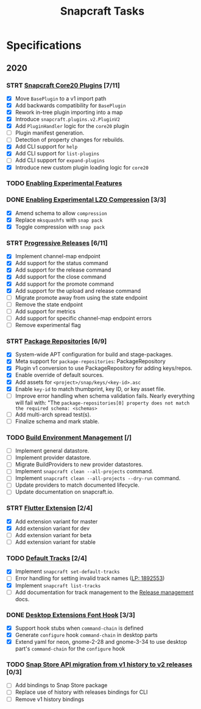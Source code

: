 #+TITLE: Snapcraft Tasks
#+STARTUP: content
#+TODO: TODO(t) STRT(s) | DONE(d) CANCELED(c)

* Specifications

** 2020

*** STRT [[file:specifications/core20-plugins.org][Snapcraft Core20 Plugins]] [7/11]

- [X] Move =BasePlugin= to a v1 import path
- [X] Add backwards compatibility for =BasePlugin=
- [X] Rework in-tree plugin importing into a map
- [X] Introduce =snapcraft.plugins.v2.PluginV2=
- [X] Add =PluginHandler= logic for the =core20= plugin
- [ ] Plugin manifest generation.
- [ ] Detection of property changes for rebuilds.
- [X] Add CLI support for =help=
- [X] Add CLI support for =list-plugins=
- [ ] Add CLI support for =expand-plugins=
- [X] Introduce new custom plugin loading logic for =core20=

*** TODO [[file:specifications/enabling-experimental-features.org][Enabling Experimental Features]]

*** DONE [[file:specifications/enabling-experimental-lzo-compression.org][Enabling Experimental LZO Compression]] [3/3]
CLOSED: [2020-06-24]
- [X] Amend schema to allow =compression=
- [X] Replace =mksquashfs= with =snap pack=
- [X] Toggle compression with =snap pack=

*** STRT [[file:specifications/progressive-releases.org][Progressive Releases]] [6/11]

- [X] Implement channel-map endpoint
- [X] Add support for the status command
- [X] Add support for the release command
- [X] Add support for the close command
- [X] Add support for the promote command
- [X] Add support for the upload and release command
- [ ] Migrate promote away from using the state endpoint
- [ ] Remove the state endpoint
- [ ] Add support for metrics
- [ ] Add support for specific channel-map endpoint errors
- [ ] Remove experimental flag

*** STRT [[file:specifications/package-repositories.org][Package Repositories]] [6/9]

- [X] System-wide APT configuration for build and stage-packages.
- [X] Meta support for =package-repositories=: PackageRepository
- [X] Plugin v1 conversion to use PackageRepository for adding keys/repos.
- [X] Enable override of default sources.
- [X] Add assets for =<project>/snap/keys/<key-id>.asc=
- [X] Enable =key-id= to match thumbprint, key ID, or key asset file.
- [ ] Improve error handling when schema validation fails. Nearly everything will fail with: "The =package-repositories[0] property does not match the required schema: <schemas>=
- [ ] Add multi-arch spread test(s).
- [ ] Finalize schema and mark stable.

*** TODO [[file:specifications/environment-management.org][Build Environment Management]] [/]

- [ ] Implement general datastore.
- [ ] Implement provider datastore.
- [ ] Migrate BuildProviders to new provider datastores.
- [ ] Implement =snapcraft clean --all-projects= command.
- [ ] Implement =snapcraft clean --all-projects --dry-run= command.
- [ ] Update providers to match documented lifecycle.
- [ ] Update documentation on snapcraft.io.

*** STRT [[file:specifications/flutter-extension.org][Flutter Extension]] [2/4]

- [X] Add extension variant for master
- [X] Add extension variant for dev
- [ ] Add extension variant for beta
- [ ] Add extension variant for stable

*** TODO [[file:specifications/default-tracks.org][Default Tracks]] [2/4]

- [X] Implement =snapcraft set-default-tracks=
- [ ] Error handling for setting invalid track names ([[https://bugs.launchpad.net/snapcraft/+bug/1892553][LP: 1892553]])
- [X] Implement =snapcraft list-tracks=
- [ ] Add documentation for track management to the [[https://snapcraft.io/docs/release-management][Release management]] docs.

*** DONE [[file:specifications/desktop-extensions-font-hook.org][Desktop Extensions Font Hook]] [3/3]
CLOSED: [2020-10-01 jue 10:00]

- [X] Support hook stubs when =command-chain= is defined
- [X] Generate =configure= hook =command-chain= in desktop parts
- [X] Extend yaml for neon, gnome-2-28 and gnome-3-34 to use desktop
      part's =command-chain= for the =configure= hook

*** TODO [[file:specifications/history-to-releases.org][Snap Store API migration from v1 history to v2 releases]] [0/3]

- [ ] Add bindings to Snap Store package
- [ ] Replace use of history with releases bindings for CLI
- [ ] Remove v1 history bindings
